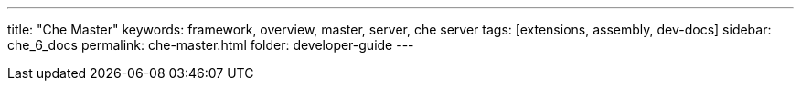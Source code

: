 ---
title: "Che Master"
keywords: framework, overview, master, server, che server
tags: [extensions, assembly, dev-docs]
sidebar: che_6_docs
permalink: che-master.html
folder: developer-guide
---

